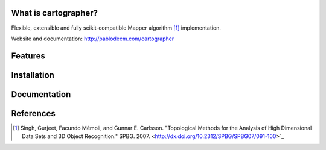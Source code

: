 
|Travis|_ |Coveralls|_ |Landscape|_ |Gitter|_ 

What is cartographer?
=====================


.. |Travis| image:: https://travis-ci.org/pablodecm/cartographer.svg?branch=master
.. _Travis: https://travis-ci.org/pablodecm/cartographer

.. |Coveralls| image:: https://coveralls.io/repos/github/pablodecm/cartographer/badge.svg?branch=master 
.. _Coveralls: https://coveralls.io/github/pablodecm/cartographer?branch=master 

.. |Landscape| image:: https://landscape.io/github/pablodecm/cartographer/master/landscape.svg?style=flat
.. _Landscape: https://landscape.io/github/pablodecm/cartographer/master

.. |Gitter| image:: https://badges.gitter.im/cartographer_.svg
.. _Gitter: https://gitter.im/cartographer_/Lobby?utm_source=share-link&utm_medium=link&utm_campaign=share-link

Flexible, extensible and fully scikit-compatible Mapper
algorithm [#mapper_first]_ implementation.

Website and documentation: http://pablodecm.com/cartographer 

Features
========

Installation
============

Documentation
=============

References
==========

.. [#mapper_first] Singh, Gurjeet, Facundo Mémoli, and Gunnar E. Carlsson. "Topological Methods for the Analysis of High Dimensional Data Sets and 3D Object Recognition." SPBG. 2007. <http://dx.doi.org/10.2312/SPBG/SPBG07/091-100>`_


